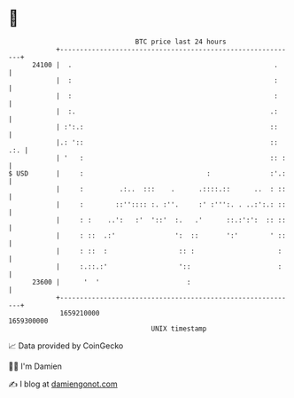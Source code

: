 * 👋

#+begin_example
                                   BTC price last 24 hours                    
               +------------------------------------------------------------+ 
         24100 |  .                                                   .     | 
               |  :                                                   :     | 
               |  :                                                   :     | 
               |  :.                                                 .:     | 
               | :':.:                                               ::     | 
               |.: '::                                               :: .:. | 
               | '   :                                               :: :   | 
   $ USD       |     :                               :               :'.:   | 
               |     :         .:..  :::    .      .::::.::      ..  : ::   | 
               |     :        ::'':::: :. :''.     :' :''':. . ..:':.: ::   | 
               |     : :    ..':   :'  '::'  :.   .'      ::.:':':  :: ::   | 
               |     : ::  .:'               ':  ::       ':'        ' ::   | 
               |     : ::  :                  :: :                     :    | 
               |     :.::.:'                  '::                      :    | 
         23600 |      '  '                      :                           | 
               +------------------------------------------------------------+ 
                1659210000                                        1659300000  
                                       UNIX timestamp                         
#+end_example
📈 Data provided by CoinGecko

🧑‍💻 I'm Damien

✍️ I blog at [[https://www.damiengonot.com][damiengonot.com]]
